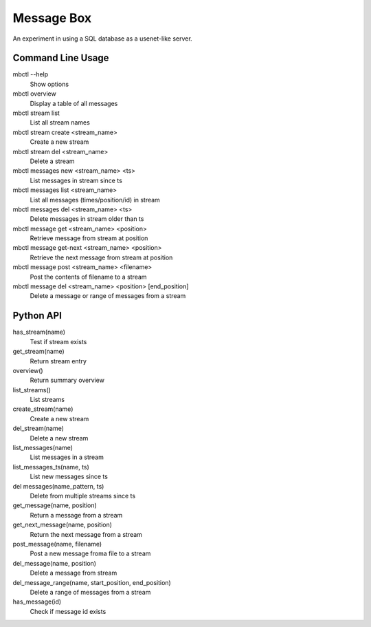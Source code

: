 Message Box
===========

An experiment in using a SQL database as a usenet-like server.


Command Line Usage
------------------

mbctl --help
    Show options 

mbctl overview 
    Display a table of all messages

mbctl stream list
    List all stream names
    
mbctl stream create <stream_name>
    Create a new stream
    
mbctl stream del <stream_name>
    Delete a stream

mbctl messages new <stream_name> <ts>
    List messages in stream since ts
    
mbctl messages list <stream_name>
    List all messages (times/position/id) in stream

mbctl messages del <stream_name> <ts>
    Delete messages in stream older than ts

mbctl message get <stream_name> <position>
    Retrieve message from stream at position

mbctl message get-next <stream_name> <position>
    Retrieve the next message from stream at position
    
mbctl message post <stream_name> <filename>
    Post the contents of filename to a stream
    
mbctl message del <stream_name> <position> [end_position]
    Delete a message or range of messages from a stream


Python API
----------

has_stream(name)
    Test if stream exists

get_stream(name)
    Return stream entry

overview()
    Return summary overview

list_streams()
    List streams

create_stream(name)
    Create a new stream

del_stream(name)
    Delete a new stream

list_messages(name)
    List messages in a stream

list_messages_ts(name, ts)
    List new messages since ts

del messages(name_pattern, ts)
    Delete from multiple streams since ts

get_message(name, position)
    Return a message from a stream

get_next_message(name, position)
    Return the next message from a stream

post_message(name, filename)
    Post a new message froma file to a stream

del_message(name, position)
    Delete a message from stream

del_message_range(name, start_position, end_position)
    Delete a range of messages from a stream

has_message(id)
    Check if message id exists 



